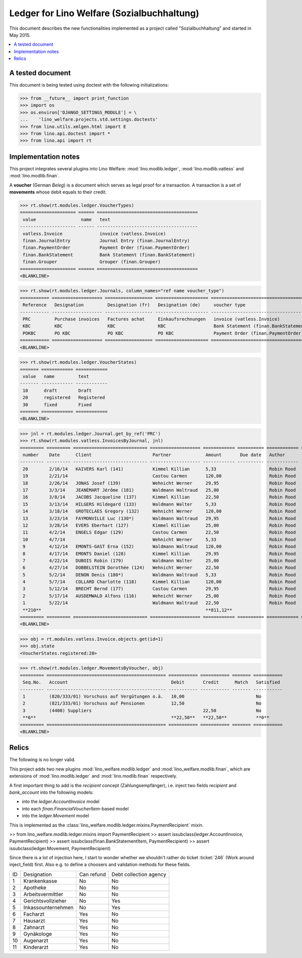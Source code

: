 .. _welfare.specs.ledger:
===========================================
Ledger for Lino Welfare (Sozialbuchhaltung)
===========================================

.. How to test only this document:
  $ python setup.py test -s tests.SpecsTests.test_ledger

This document describes the new functionalities implemented as a
project called "Sozialbuchhaltung" and started in May 2015.

.. contents::
   :depth: 1
   :local:

A tested document
=================

This document is being tested using doctest with the following
initializations:

>>> from __future__ import print_function
>>> import os
>>> os.environ['DJANGO_SETTINGS_MODULE'] = \
...    'lino_welfare.projects.std.settings.doctests'
>>> from lino.utils.xmlgen.html import E
>>> from lino.api.doctest import *
>>> from lino.api import rt

Implementation notes
====================

This project integrates several plugins into Lino Welfare:
:mod:`lino.modlib.ledger`, 
:mod:`lino.modlib.vatless` and
:mod:`lino.modlib.finan`.

A **voucher** (German *Beleg*) is a document which serves as legal
proof for a transaction. A transaction is a set of **movements** whose
debit equals to their credit.

>>> rt.show(rt.modules.ledger.VoucherTypes)
===================== ====== ======================================
 value                 name   text
--------------------- ------ --------------------------------------
 vatless.Invoice              invoice (vatless.Invoice)
 finan.JournalEntry           Journal Entry (finan.JournalEntry)
 finan.PaymentOrder           Payment Order (finan.PaymentOrder)
 finan.BankStatement          Bank Statement (finan.BankStatement)
 finan.Grouper                Grouper (finan.Grouper)
===================== ====== ======================================
<BLANKLINE>

>>> rt.show(rt.modules.ledger.Journals, column_names="ref name voucher_type")
=========== =================== ================== ==================== ======================================
 Reference   Designation         Designation (fr)   Designation (de)     voucher type
----------- ------------------- ------------------ -------------------- --------------------------------------
 PRC         Purchase invoices   Factures achat     Einkaufsrechnungen   invoice (vatless.Invoice)
 KBC         KBC                 KBC                KBC                  Bank Statement (finan.BankStatement)
 POKBC       PO KBC              PO KBC             PO KBC               Payment Order (finan.PaymentOrder)
=========== =================== ================== ==================== ======================================
<BLANKLINE>

>>> rt.show(rt.modules.ledger.VoucherStates)
======= ============ ============
 value   name         text
------- ------------ ------------
 10      draft        Draft
 20      registered   Registered
 30      fixed        Fixed
======= ============ ============
<BLANKLINE>

.. technical:

    The `VoucherStates` choicelist is used by two fields: one database
    field and one parameter field.

    >>> len(rt.modules.ledger.VoucherStates._fields)
    2
    >>> for f in rt.modules.ledger.VoucherStates._fields:
    ...     model = getattr(f, 'model', None)
    ...     if model:
    ...        print("%s.%s.%s" % (model._meta.app_label, model.__name__, f.name))
    ledger.Voucher.state

    >>> obj = rt.modules.vatless.Invoice.objects.get(id=1)
    >>> ar = rt.login("robin").spawn(rt.modules.vatless.Invoices)
    >>> print(E.tostring(obj.workflow_buttons(ar)))
    <span><b>Registered</b> &#8594; [Deregister]</span>
    

>>> jnl = rt.modules.ledger.Journal.get_by_ref('PRC')
>>> rt.show(rt.modules.vatless.InvoicesByJournal, jnl)
========= ========= ============================ =================== ============ ========== ============ ================
 number    Date      Client                       Partner             Amount       Due date   Author       Workflow
--------- --------- ---------------------------- ------------------- ------------ ---------- ------------ ----------------
 20        2/16/14   KAIVERS Karl (141)           Kimmel Killian      5,33                    Robin Rood   **Registered**
 19        2/21/14                                Castou Carmen       120,00                  Robin Rood   **Registered**
 18        2/26/14   JONAS Josef (139)            Wehnicht Werner     29,95                   Robin Rood   **Registered**
 17        3/3/14    JEANÉMART Jérôme (181)       Waldmann Waltraud   25,00                   Robin Rood   **Registered**
 16        3/8/14    JACOBS Jacqueline (137)      Kimmel Killian      22,50                   Robin Rood   **Registered**
 15        3/13/14   HILGERS Hildegard (133)      Waldmann Walter     5,33                    Robin Rood   **Registered**
 14        3/18/14   GROTECLAES Gregory (132)     Wehnicht Werner     120,00                  Robin Rood   **Registered**
 13        3/23/14   FAYMONVILLE Luc (130*)       Waldmann Waltraud   29,95                   Robin Rood   **Registered**
 12        3/28/14   EVERS Eberhart (127)         Kimmel Killian      25,00                   Robin Rood   **Registered**
 11        4/2/14    ENGELS Edgar (129)           Castou Carmen       22,50                   Robin Rood   **Registered**
 10        4/7/14                                 Wehnicht Werner     5,33                    Robin Rood   **Registered**
 9         4/12/14   EMONTS-GAST Erna (152)       Waldmann Waltraud   120,00                  Robin Rood   **Registered**
 8         4/17/14   EMONTS Daniel (128)          Kimmel Killian      29,95                   Robin Rood   **Registered**
 7         4/22/14   DUBOIS Robin (179)           Waldmann Walter     25,00                   Robin Rood   **Registered**
 6         4/27/14   DOBBELSTEIN Dorothée (124)   Wehnicht Werner     22,50                   Robin Rood   **Registered**
 5         5/2/14    DENON Denis (180*)           Waldmann Waltraud   5,33                    Robin Rood   **Registered**
 4         5/7/14    COLLARD Charlotte (118)      Kimmel Killian      120,00                  Robin Rood   **Registered**
 3         5/12/14   BRECHT Bernd (177)           Castou Carmen       29,95                   Robin Rood   **Registered**
 2         5/17/14   AUSDEMWALD Alfons (116)      Wehnicht Werner     25,00                   Robin Rood   **Registered**
 1         5/22/14                                Waldmann Waltraud   22,50                   Robin Rood   **Registered**
 **210**                                                              **811,12**
========= ========= ============================ =================== ============ ========== ============ ================
<BLANKLINE>
    
>>> obj = rt.modules.vatless.Invoice.objects.get(id=1)
>>> obj.state
<VoucherStates.registered:20>



>>> rt.show(rt.modules.ledger.MovementsByVoucher, obj)
========= ============================================= =========== =========== ======= ===========
 Seq.No.   Account                                       Debit       Credit      Match   Satisfied
--------- --------------------------------------------- ----------- ----------- ------- -----------
 1         (820/333/01) Vorschuss auf Vergütungen o.ä.   10,00                           No
 2         (821/333/01) Vorschuss auf Pensionen          12,50                           No
 3         (4400) Suppliers                                          22,50               No
 **6**                                                   **22,50**   **22,50**           **0**
========= ============================================= =========== =========== ======= ===========
<BLANKLINE>


Relics
======

The following is no longer valid.

This project adds two new plugins :mod:`lino_welfare.modlib.ledger`
and :mod:`lino_welfare.modlib.finan`, which are extensions of
:mod:`lino.modlib.ledger` and :mod:`lino.modlib.finan` respectively.

A first important thing to add is the `recipient` concept
(Zahlungsempfänger), i.e. inject two fields `recipient` and
`bank_account` into the following models:

- into the *ledger.AccountInvoice* model
- into each *finan.FinancialVoucherItem*-based model
- into the *ledger.Movement* model

This is implemented as the
:class:`lino_welfare.modlib.ledger.mixins.PaymentRecipient` mixin.

>> from lino_welfare.modlib.ledger.mixins import PaymentRecipient
>> assert issubclass(ledger.AccountInvoice, PaymentRecipient)
>> assert issubclass(finan.BankStatementItem, PaymentRecipient)
>> assert issubclass(ledger.Movement, PaymentRecipient)

Since there is a lot of injection here, I start to wonder whether we
shouldn't rather do ticket :ticket:`246` (Work around inject_field)
first.  Also e.g. to define a choosers and validation methods for
these fields.



======= ==================== ============ ========================
 ID      Designation          Can refund   Debt collection agency
------- -------------------- ------------ ------------------------
 1       Krankenkasse         No           No
 2       Apotheke             No           No
 3       Arbeitsvermittler    No           No
 4       Gerichtsvollzieher   No           Yes
 5       Inkassounternehmen   No           Yes
 6       Facharzt             Yes          No
 7       Hausarzt             Yes          No
 8       Zahnarzt             Yes          No
 9       Gynäkologe           Yes          No
 10      Augenarzt            Yes          No
 11      Kinderarzt           Yes          No
======= ==================== ============ ========================
